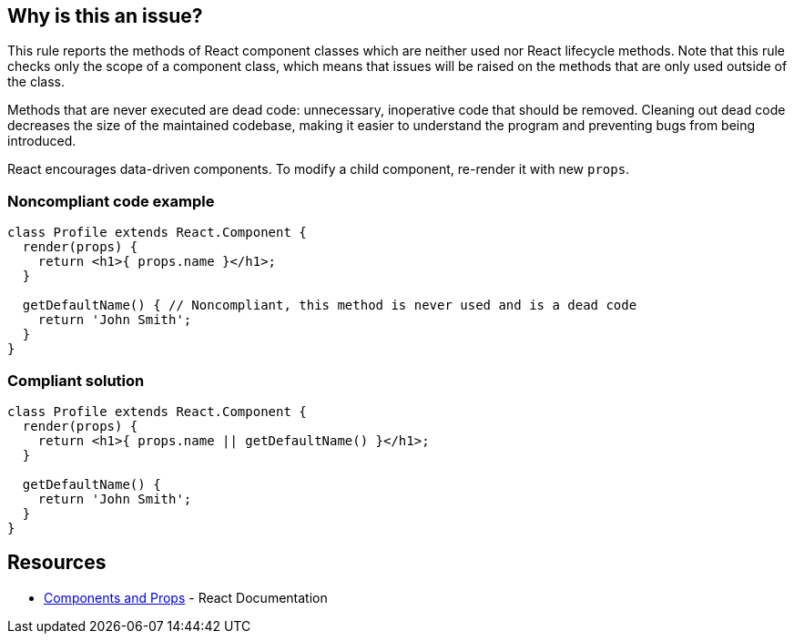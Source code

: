 == Why is this an issue?

This rule reports the methods of React component classes which are neither used nor React lifecycle methods. Note that this rule checks only the scope of a component class, which means that issues will be raised on the methods that are only used outside of the class.

Methods that are never executed are dead code: unnecessary, inoperative code that should be removed. Cleaning out dead code decreases the size of the maintained codebase, making it easier to understand the program and preventing bugs from being introduced.

React encourages data-driven components. To modify a child component, re-render it with new `props`.

=== Noncompliant code example

[source,javascript]
----
class Profile extends React.Component {
  render(props) {
    return <h1>{ props.name }</h1>;
  }

  getDefaultName() { // Noncompliant, this method is never used and is a dead code
    return 'John Smith';
  }
}
----

=== Compliant solution

[source,javascript]
----
class Profile extends React.Component {
  render(props) {
    return <h1>{ props.name || getDefaultName() }</h1>;
  }

  getDefaultName() {
    return 'John Smith';
  }
}
----

== Resources

* https://reactjs.org/docs/components-and-props.html[Components and Props] - React Documentation